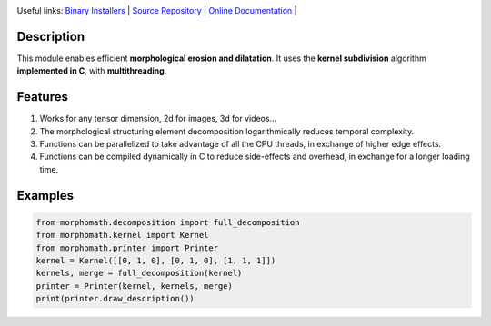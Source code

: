 .. rst syntax: https://deusyss.developpez.com/tutoriels/Python/SphinxDoc/
.. version conv: https://peps.python.org/pep-0440/
.. icons: https://specifications.freedesktop.org/icon-naming-spec/latest/ar01s04.html or https://www.pythonguis.com/faq/built-in-qicons-pyqt/

.. image:: https://img.shields.io/badge/License-GPL-green.svg
    :alt: [license GPL]
    :target: https://opensource.org/license/gpl-3-0

.. image:: https://img.shields.io/badge/python-3.11%20%7C%203.12%20%7C%203.13-blue
    :alt: [versions]
    :target: https://framagit.org/robinechuca/morphomath/-/blob/main/run_tests.sh

.. image:: https://static.pepy.tech/badge/morphomath
    :alt: [downloads]
    :target: https://www.pepy.tech/projects/morphomath

.. image:: https://readthedocs.org/projects/morphomath/badge/?version=latest
    :alt: [documentation]
    :target: https://morphomath.readthedocs.io/latest/

Useful links:
`Binary Installers <https://pypi.org/project/morphomath>`_ |
`Source Repository <https://framagit.org/robinechuca/morphomath>`_ |
`Online Documentation <https://morphomath.readthedocs.io/stable>`_ |


Description
===========

This module enables efficient **morphological erosion and dilatation**.
It uses the **kernel subdivision** algorithm **implemented in C**, with **multithreading**.

.. image:: https://framagit.org/robinechuca/morphomath/-/raw/main/decomposition.svg
    :width: 400
    :alt: Example of kernel decomposition


Features
========

#. Works for any tensor dimension, 2d for images, 3d for videos...
#. The morphological structuring element decomposition logarithmically reduces temporal complexity.
#. Functions can be parallelized to take advantage of all the CPU threads, in exchange of higher edge effects.
#. Functions can be compiled dynamically in C to reduce side-effects and overhead, in exchange for a longer loading time.


Examples
========

.. code:: python

    from morphomath.decomposition import full_decomposition
    from morphomath.kernel import Kernel
    from morphomath.printer import Printer
    kernel = Kernel([[0, 1, 0], [0, 1, 0], [1, 1, 1]])
    kernels, merge = full_decomposition(kernel)
    printer = Printer(kernel, kernels, merge)
    print(printer.draw_description())


.. image:: https://framagit.org/robinechuca/morphomath/-/raw/ec8d4599d8aebbf60764867a3d49329498484999/example.png
    :alt: tmp example
